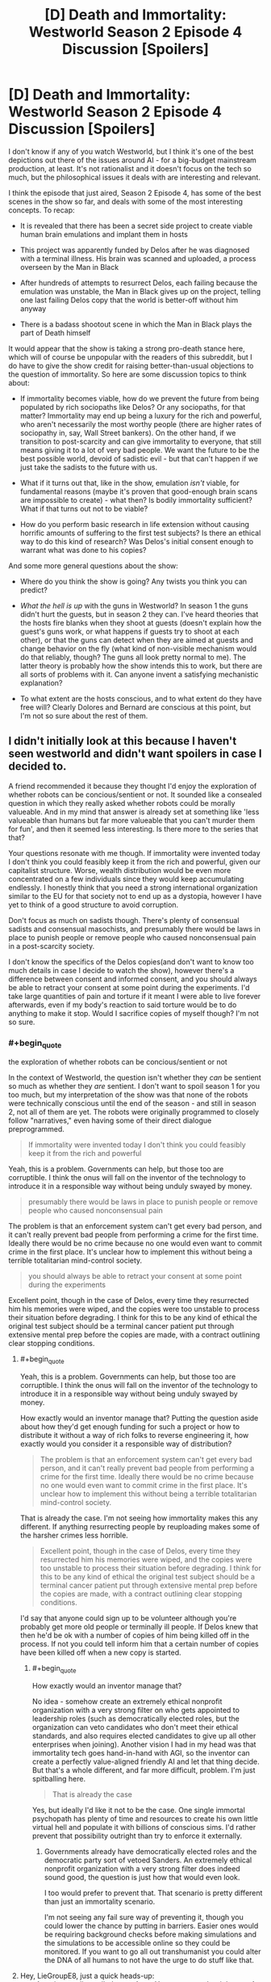 #+TITLE: [D] Death and Immortality: Westworld Season 2 Episode 4 Discussion [Spoilers]

* [D] Death and Immortality: Westworld Season 2 Episode 4 Discussion [Spoilers]
:PROPERTIES:
:Author: LieGroupE8
:Score: 10
:DateUnix: 1526271451.0
:END:
I don't know if any of you watch Westworld, but I think it's one of the best depictions out there of the issues around AI - for a big-budget mainstream production, at least. It's not rationalist and it doesn't focus on the tech so much, but the philosophical issues it deals with are interesting and relevant.

I think the episode that just aired, Season 2 Episode 4, has some of the best scenes in the show so far, and deals with some of the most interesting concepts. To recap:

- It is revealed that there has been a secret side project to create viable human brain emulations and implant them in hosts

- This project was apparently funded by Delos after he was diagnosed with a terminal illness. His brain was scanned and uploaded, a process overseen by the Man in Black

- After hundreds of attempts to resurrect Delos, each failing because the emulation was unstable, the Man in Black gives up on the project, telling one last failing Delos copy that the world is better-off without him anyway

- There is a badass shootout scene in which the Man in Black plays the part of Death himself

It would appear that the show is taking a strong pro-death stance here, which will of course be unpopular with the readers of this subreddit, but I do have to give the show credit for raising better-than-usual objections to the question of immortality. So here are some discussion topics to think about:

- If immortality becomes viable, how do we prevent the future from being populated by rich sociopaths like Delos? Or any sociopaths, for that matter? Immortality may end up being a luxury for the rich and powerful, who aren't necessarily the most worthy people (there are higher rates of sociopathy in, say, Wall Street bankers). On the other hand, if we transition to post-scarcity and can give immortality to everyone, that still means giving it to a lot of very bad people. We want the future to be the best possible world, devoid of sadistic evil - but that can't happen if we just take the sadists to the future with us.

- What if it turns out that, like in the show, emulation /isn't/ viable, for fundamental reasons (maybe it's proven that good-enough brain scans are impossible to create) - what then? Is bodily immortality sufficient? What if that turns out not to be viable?

- How do you perform basic research in life extension without causing horrific amounts of suffering to the first test subjects? Is there an ethical way to do this kind of research? Was Delos's initial consent enough to warrant what was done to his copies?

And some more general questions about the show:

- Where do you think the show is going? Any twists you think you can predict?

- /What the hell is up/ with the guns in Westworld? In season 1 the guns didn't hurt the guests, but in season 2 they can. I've heard theories that the hosts fire blanks when they shoot at guests (doesn't explain how the guest's guns work, or what happens if guests try to shoot at each other), or that the guns can detect when they are aimed at guests and change behavior on the fly (what kind of non-visible mechanism would do that reliably, though? The guns all look pretty normal to me). The latter theory is probably how the show intends this to work, but there are all sorts of problems with it. Can anyone invent a satisfying mechanistic explanation?

- To what extent are the hosts conscious, and to what extent do they have free will? Clearly Dolores and Bernard are conscious at this point, but I'm not so sure about the rest of them.


** I didn't initially look at this because I haven't seen westworld and didn't want spoilers in case I decided to.

A friend recommended it because they thought I'd enjoy the exploration of whether robots can be concious/sentient or not. It sounded like a consealed question in which they really asked whether robots could be morally valueable. And in my mind that answer is already set at something like 'less valueable than humans but far more valueable that you can't murder them for fun', and then it seemed less interesting. Is there more to the series that that?

Your questions resonate with me though. If immortality were invented today I don't think you could feasibly keep it from the rich and powerful, given our capitalist structure. Worse, wealth distribution would be even more concentrated on a few individuals since they would keep accumulating endlessly. I honestly think that you need a strong international organization similar to the EU for that society not to end up as a dystopia, however I have yet to think of a good structure to avoid corruption.

Don't focus as much on sadists though. There's plenty of consensual sadists and consensual masochists, and presumably there would be laws in place to punish people or remove people who caused nonconsensual pain in a post-scarcity society.

I don't know the specifics of the Delos copies(and don't want to know too much details in case I decide to watch the show), however there's a difference between consent and informed consent, and you should always be able to retract your consent at some point during the experiments. I'd take large quantities of pain and torture if it meant I were able to live forever afterwards, even if my body's reaction to said torture would be to do anything to make it stop. Would I sacrifice copies of myself though? I'm not so sure.
:PROPERTIES:
:Author: Sonderjye
:Score: 2
:DateUnix: 1526402373.0
:END:

*** #+begin_quote
  the exploration of whether robots can be concious/sentient or not
#+end_quote

In the context of Westworld, the question isn't whether they /can/ be sentient so much as whether they /are/ sentient. I don't want to spoil season 1 for you too much, but my interpretation of the show was that none of the robots were technically conscious until the end of the season - and still in season 2, not all of them are yet. The robots were originally programmed to closely follow "narratives," even having some of their direct dialogue preprogrammed.

#+begin_quote
  If immortality were invented today I don't think you could feasibly keep it from the rich and powerful
#+end_quote

Yeah, this is a problem. Governments can help, but those too are corruptible. I think the onus will fall on the inventor of the technology to introduce it in a responsible way without being unduly swayed by money.

#+begin_quote
  presumably there would be laws in place to punish people or remove people who caused nonconsensual pain
#+end_quote

The problem is that an enforcement system can't get every bad person, and it can't really prevent bad people from performing a crime for the first time. Ideally there would be no crime because no one would even want to commit crime in the first place. It's unclear how to implement this without being a terrible totalitarian mind-control society.

#+begin_quote
  you should always be able to retract your consent at some point during the experiments
#+end_quote

Excellent point, though in the case of Delos, every time they resurrected him his memories were wiped, and the copies were too unstable to process their situation before degrading. I think for this to be any kind of ethical the original test subject should be a terminal cancer patient put through extensive mental prep before the copies are made, with a contract outlining clear stopping conditions.
:PROPERTIES:
:Author: LieGroupE8
:Score: 2
:DateUnix: 1526411049.0
:END:

**** #+begin_quote
  Yeah, this is a problem. Governments can help, but those too are corruptible. I think the onus will fall on the inventor of the technology to introduce it in a responsible way without being unduly swayed by money.
#+end_quote

How exactly would an inventor manage that? Putting the question aside about how they'd get enough funding for such a project or how to distribute it without a way of rich folks to reverse engineering it, how exactly would you consider it a responsible way of distribution?

#+begin_quote
  The problem is that an enforcement system can't get every bad person, and it can't really prevent bad people from performing a crime for the first time. Ideally there would be no crime because no one would even want to commit crime in the first place. It's unclear how to implement this without being a terrible totalitarian mind-control society.
#+end_quote

That is already the case. I'm not seeing how immortality makes this any different. If anything resurrecting people by reuploading makes some of the harsher crimes less horrible.

#+begin_quote
  Excellent point, though in the case of Delos, every time they resurrected him his memories were wiped, and the copies were too unstable to process their situation before degrading. I think for this to be any kind of ethical the original test subject should be a terminal cancer patient put through extensive mental prep before the copies are made, with a contract outlining clear stopping conditions.
#+end_quote

I'd say that anyone could sign up to be volunteer although you're probably get more old people or terminally ill people. If Delos knew that then he'd be ok with a number of copies of him being killed off in the process. If not you could tell inform him that a certain number of copies have been killed off when a new copy is started.
:PROPERTIES:
:Author: Sonderjye
:Score: 1
:DateUnix: 1526426058.0
:END:

***** #+begin_quote
  How exactly would an inventor manage that?
#+end_quote

No idea - somehow create an extremely ethical nonprofit organization with a very strong filter on who gets appointed to leadership roles (such as democratically elected roles, but the organization can veto candidates who don't meet their ethical standards, and also requires elected candidates to give up all other enterprises when joining). Another vision I had in my head was that immortality tech goes hand-in-hand with AGI, so the inventor can create a perfectly value-aligned friendly AI and let that thing decide. But that's a whole different, and far more difficult, problem. I'm just spitballing here.

#+begin_quote
  That is already the case
#+end_quote

Yes, but ideally I'd like it not to be the case. One single immortal psychopath has plenty of time and resources to create his own little virtual hell and populate it with billions of conscious sims. I'd rather prevent that possibility outright than try to enforce it externally.
:PROPERTIES:
:Author: LieGroupE8
:Score: 2
:DateUnix: 1526427274.0
:END:

****** Governments already have democratically elected roles and the democratic party sort of vetoed Sanders. An extremely ethical nonprofit organization with a very strong filter does indeed sound good, the question is just how that would even look.

I too would prefer to prevent that. That scenario is pretty different than just an immortality scenario.

I'm not seeing any fail sure way of preventing it, though you could lower the chance by putting in barriers. Easier ones would be requiring background checks before making simulations and the simulations to be accessible online so they could be monitored. If you want to go all out transhumanist you could alter the DNA of all humans to not have the urge to do stuff like that.
:PROPERTIES:
:Author: Sonderjye
:Score: 1
:DateUnix: 1526428747.0
:END:


**** Hey, LieGroupE8, just a quick heads-up:\\
*concious* is actually spelled *conscious*. You can remember it by *-sc- in the middle*.\\
Have a nice day!

^{^{^{^{The}}}} ^{^{^{^{parent}}}} ^{^{^{^{commenter}}}} ^{^{^{^{can}}}} ^{^{^{^{reply}}}} ^{^{^{^{with}}}} ^{^{^{^{'delete'}}}} ^{^{^{^{to}}}} ^{^{^{^{delete}}}} ^{^{^{^{this}}}} ^{^{^{^{comment.}}}}
:PROPERTIES:
:Author: CommonMisspellingBot
:Score: 1
:DateUnix: 1526411058.0
:END:

***** Hey CommonMisspellingBot, just a quick heads-up:

*quoting* a misspelling is different than *typing* a misspelling.

Have a nice day!^{noonelikesyou}
:PROPERTIES:
:Author: LieGroupE8
:Score: 2
:DateUnix: 1526411405.0
:END:


*** Hey, Sonderjye, just a quick heads-up:\\
*concious* is actually spelled *conscious*. You can remember it by *-sc- in the middle*.\\
Have a nice day!

^{^{^{^{The}}}} ^{^{^{^{parent}}}} ^{^{^{^{commenter}}}} ^{^{^{^{can}}}} ^{^{^{^{reply}}}} ^{^{^{^{with}}}} ^{^{^{^{'delete'}}}} ^{^{^{^{to}}}} ^{^{^{^{delete}}}} ^{^{^{^{this}}}} ^{^{^{^{comment.}}}}
:PROPERTIES:
:Author: CommonMisspellingBot
:Score: 0
:DateUnix: 1526402378.0
:END:


** 1) I don't think this belongs here. It isn't rational, it doesn't belong on [[/r/rational]].

The AI are just people. There's nothing to explore about Hosts regarding their artificial intelligence, they're just people with usb dongles for brains. What Westworld *is* is an analysis of what it means to be human. Are we still human if our fathers are assigned to us at the start of the month? What if fate is deterministic?

2) I don't know why you and others are confused about guns. They were clearly said to have been reprogrammed at the end of season 1. It's frustrating see dozens of comments every week about them like they're a huge mystery.

--------------

It's up to the mods whether this stays but ultimately it would muddle the value of the subreddit. Just my opinion tho.
:PROPERTIES:
:Author: leakycauldron
:Score: 1
:DateUnix: 1526276004.0
:END:

*** It's a discussion of fiction with interesting themes relevant to the community. We can make the discussion rationalist by critiquing the show with rational criteria. Anyway, it's a gray area, so the mods can decide. I don't see how this is different than when CGP Grey's and Kurzgesagt's anti death videos were posted here. Those weren't rational fiction.

The programming explanation seems right but is unsatisfying to me because it is a hand-wave. I was wondering if someone could come up with a “rationalized” explanation. For example, what happens if you shoot at a guest through a wall? How does the gun know not to use a real bullet?
:PROPERTIES:
:Author: LieGroupE8
:Score: 2
:DateUnix: 1526307390.0
:END:

**** This is seeming less and less grey area.
:PROPERTIES:
:Author: leakycauldron
:Score: 1
:DateUnix: 1526332753.0
:END:

***** Apparently no one here finds Westworld interesting. Noted.
:PROPERTIES:
:Author: LieGroupE8
:Score: 0
:DateUnix: 1526346326.0
:END:

****** Nah man, I love westworld and would shoot the shit with you about it any time... just not any place - this isn't the place for it.

I mean this in the kindest possible way but you're not super clear on the definition of rational fiction or rationalist fiction, because you've been using the terms interchangeably, and more importantly, using it in the context of a show that it just doesn't apply to: Westworld is meant to be viewed through the lens of creation and meaning and a bunch of subjective features.

What I *would* love is a rational fiction set in westworld's universe where the Hosts become rational and bloodthirsty to defend their own rights to live, or Arnold's creation a race of sentient robots and growing them responsibly into a race that caters to humans instead of being raped and killed for sport.

At the end of the day, actions taken in the world are simply because the plot requires it - it is unreasonable to apply the rules of the world on what might happen in future because they're so easily disposed of in this show, the transhumanism is just alternative humanism.
:PROPERTIES:
:Author: leakycauldron
:Score: 2
:DateUnix: 1526346983.0
:END:

******* Yet the "Rational Wakanda" thread has a decent response rate and seems to be well-received... I think this is a framing problem. It seems that all I need to do is add the word "rational" to the post title and then slightly reword the discussion questions.
:PROPERTIES:
:Author: LieGroupE8
:Score: 0
:DateUnix: 1526347378.0
:END:

******** Yeah your thread is definitely way different to that one in scope. You're asking completely different things. Good luck.
:PROPERTIES:
:Author: leakycauldron
:Score: 1
:DateUnix: 1526347985.0
:END:

********* Not gonna actually try it, but...

"Rationalizing Westworld: Season 2 Episode 4 Discussion"

"You've been teleported into Man in Black's body, and now you've got to decide whether to continue the questionably ethical immortality experiment that Original Man in Black started. What do you do?"

"You're Robert Ford and you have decided to create Westworld. How do you design the guns so that they work normally most of the time but don't hurt the guests?"

"You're an AI researcher working for Westworld, and your job is to program the hosts to follow their narratives while allowing them to improvise. What sorts of design tradeoffs do you make here? What are the high level technical details (asking for a TOOOOTALLY RATIONAL worldbuilding exercise that I'm doing)."

Seriously though, every post is different from every other post. I know that posts like this can work if framed correctly. I think it's a combination of people being sick of these particular discussion topics (covered by the Kursgesagt video and CGP grey video threads) plus not everyone watching Westworld plus some people not wanting spoilers plus the perception problem that you've described. Anyway, it's fine, this post was experimental.
:PROPERTIES:
:Author: LieGroupE8
:Score: 2
:DateUnix: 1526348934.0
:END:
